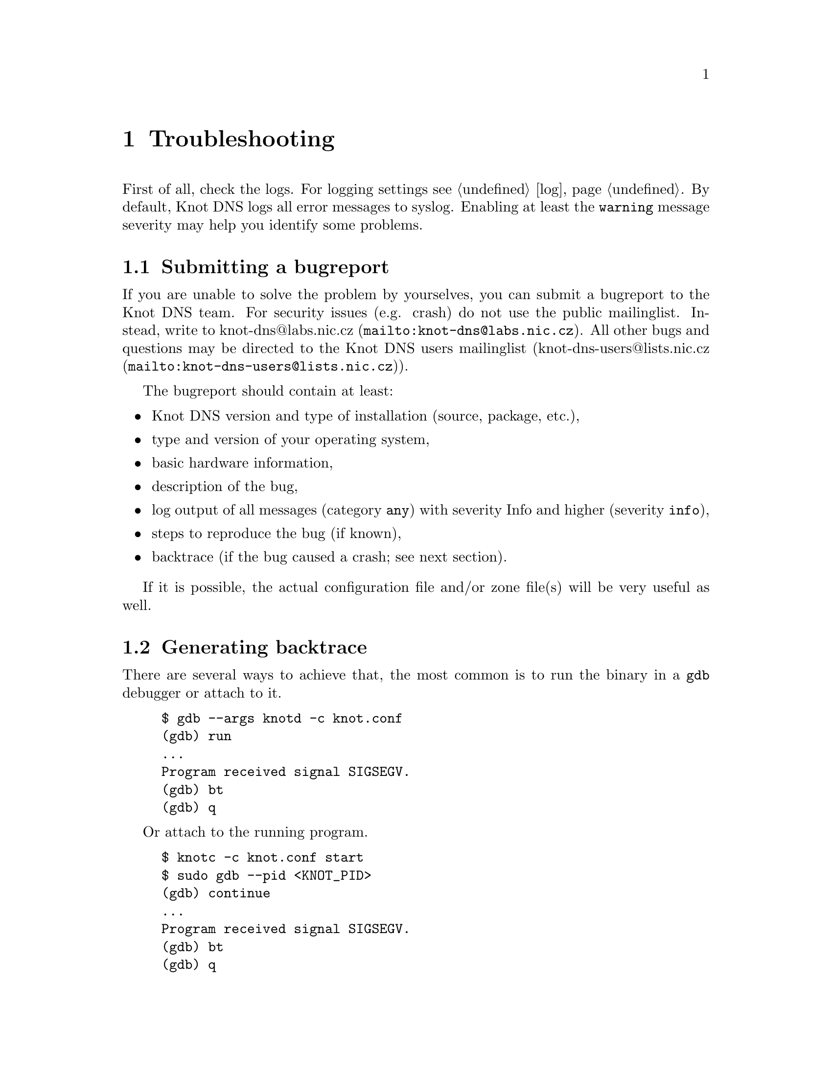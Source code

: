 @node Troubleshooting, Statement Index, Running Knot DNS, Top
@chapter Troubleshooting

@menu
* Submitting a bugreport:: 
* Generating backtrace::  
* Debug messages::
@end menu

First of all, check the logs. For logging settings see @ref{log}.
By default, Knot DNS logs all error messages to syslog. Enabling at least
the @code{warning} message severity may help you identify some problems. 

@node Submitting a bugreport
@section Submitting a bugreport

If you are unable to solve the problem by yourselves, you can submit a
bugreport to the Knot DNS team. For security issues (e.g. crash) do not 
use the public mailinglist. Instead, write to 
@url{mailto:knot-dns@@labs.nic.cz, knot-dns@@labs.nic.cz}. All other bugs 
and questions may be directed to the Knot DNS users mailinglist 
(@url{mailto:knot-dns-users@@lists.nic.cz, knot-dns-users@@lists.nic.cz}).

The bugreport should contain at least:
@itemize
@item Knot DNS version and type of installation (source, package, etc.),
@item type and version of your operating system,
@item basic hardware information,
@item description of the bug,
@item log output of all messages (category @code{any}) with severity Info 
and higher (severity @code{info}),
@item steps to reproduce the bug (if known),
@item backtrace (if the bug caused a crash; see next section).
@end itemize

If it is possible, the actual configuration file and/or zone file(s) will
be very useful as well.

@node Generating backtrace
@section Generating backtrace

There are several ways to achieve that, the most common is to run
the binary in a @code{gdb} debugger or attach to it.
@example
$ gdb --args knotd -c knot.conf
(gdb) run
...
Program received signal SIGSEGV.
(gdb) bt
(gdb) q
@end example

Or attach to the running program.
@example
$ knotc -c knot.conf start
$ sudo gdb --pid <KNOT_PID>
(gdb) continue
...
Program received signal SIGSEGV.
(gdb) bt
(gdb) q
@end example

@node Debug messages
@section Debug messages

@menu
* Enabling debug messages in server::
@end menu

In some cases the aforementioned information may not be enough to find
and fix the bug. In these cases it may be useful to turn on debug messages.

Two steps are required in order to log debug messages. First you need to 
allow the debug messages in the server. Then the logging must be configured
to log debug messages (see @ref{log}). It is recommended to log these 
messages to a file. Firstly, the debug output may be rather large and 
secondly it is easier to use the data for debugging.

@node Enabling debug messages in server
@subsection Enabling debug messages in server

@menu
* Debug messages Example::
@end menu

Allowing debug messages in the server is possible only when configuring the 
sources. Two @command{configure} options are required to do this:

@itemize
@item
The @code{--enable-debug} option specifies the server modules for which you
want to enable debug messages. One or more of the following modules may be
listed, separated by commas:

@itemize
@item @code{server} - Messages related to networking, threads and low-level 
      journal handling.
@item @code{zones} - All operations with zones - loading, updating, saving, 
      timers, high-level journal management.
@item @code{xfr} - AXFR, IXFR and NOTIFY handling.
@item @code{packet} - Packet parsing and response creation.
@item @code{dname} - Parsing, comparing and other operations on domain names.
@item @code{rr} - Details of processed resource records.
@item @code{ns} - Query processing, high-level handling of all requests 
      (transfers, NOTIFY, normal queries).
@item @code{hash} - Details of hash table (the main data structure) operation.
@item @code{compiler} - Zone file compilation.
@end itemize

@item
The @code{--enable-debuglevel} option is used to specify the verbosity of the
debug output. Be careful with this, as the @code{details} verbosity may produce
really large logs (in order of GBs). There are three levels of verbosity: 
@code{brief}, @code{verbose} and @code{details}.

@end itemize

@node Debug messages Example
@subsubsection Example

@example
$ ./configure --enable-debug=server,zones --enable-debuglevel=verbose
@end example


